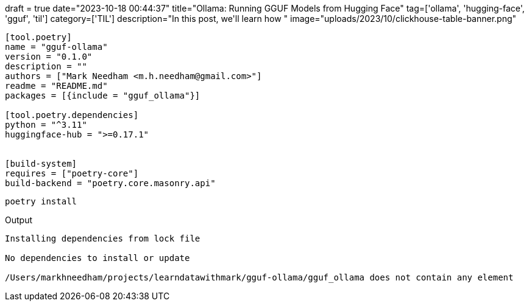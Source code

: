 +++
draft = true
date="2023-10-18 00:44:37"
title="Ollama: Running GGUF Models from Hugging Face"
tag=['ollama', 'hugging-face', 'gguf', 'til']
category=['TIL']
description="In this post, we'll learn how "
image="uploads/2023/10/clickhouse-table-banner.png"
+++

:icons: font

[source, toml]
----
[tool.poetry]
name = "gguf-ollama"
version = "0.1.0"
description = ""
authors = ["Mark Needham <m.h.needham@gmail.com>"]
readme = "README.md"
packages = [{include = "gguf_ollama"}]

[tool.poetry.dependencies]
python = "^3.11"
huggingface-hub = ">=0.17.1"


[build-system]
requires = ["poetry-core"]
build-backend = "poetry.core.masonry.api"
----

[source, bash]
----
poetry install
----

.Output
[source, text]
----
Installing dependencies from lock file

No dependencies to install or update

/Users/markhneedham/projects/learndatawithmark/gguf-ollama/gguf_ollama does not contain any element
----